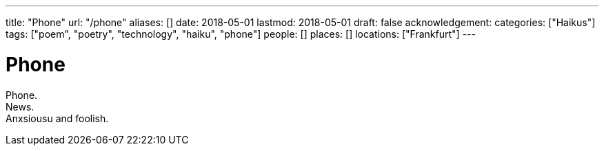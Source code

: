 ---
title: "Phone"
url: "/phone"
aliases: []
date: 2018-05-01
lastmod: 2018-05-01
draft: false
acknowledgement:
categories: ["Haikus"]
tags: ["poem", "poetry", "technology", "haiku", "phone"]
people: []
places: []
locations: ["Frankfurt"]
---

= Phone

Phone. +
News. +
Anxsiousu and foolish.
